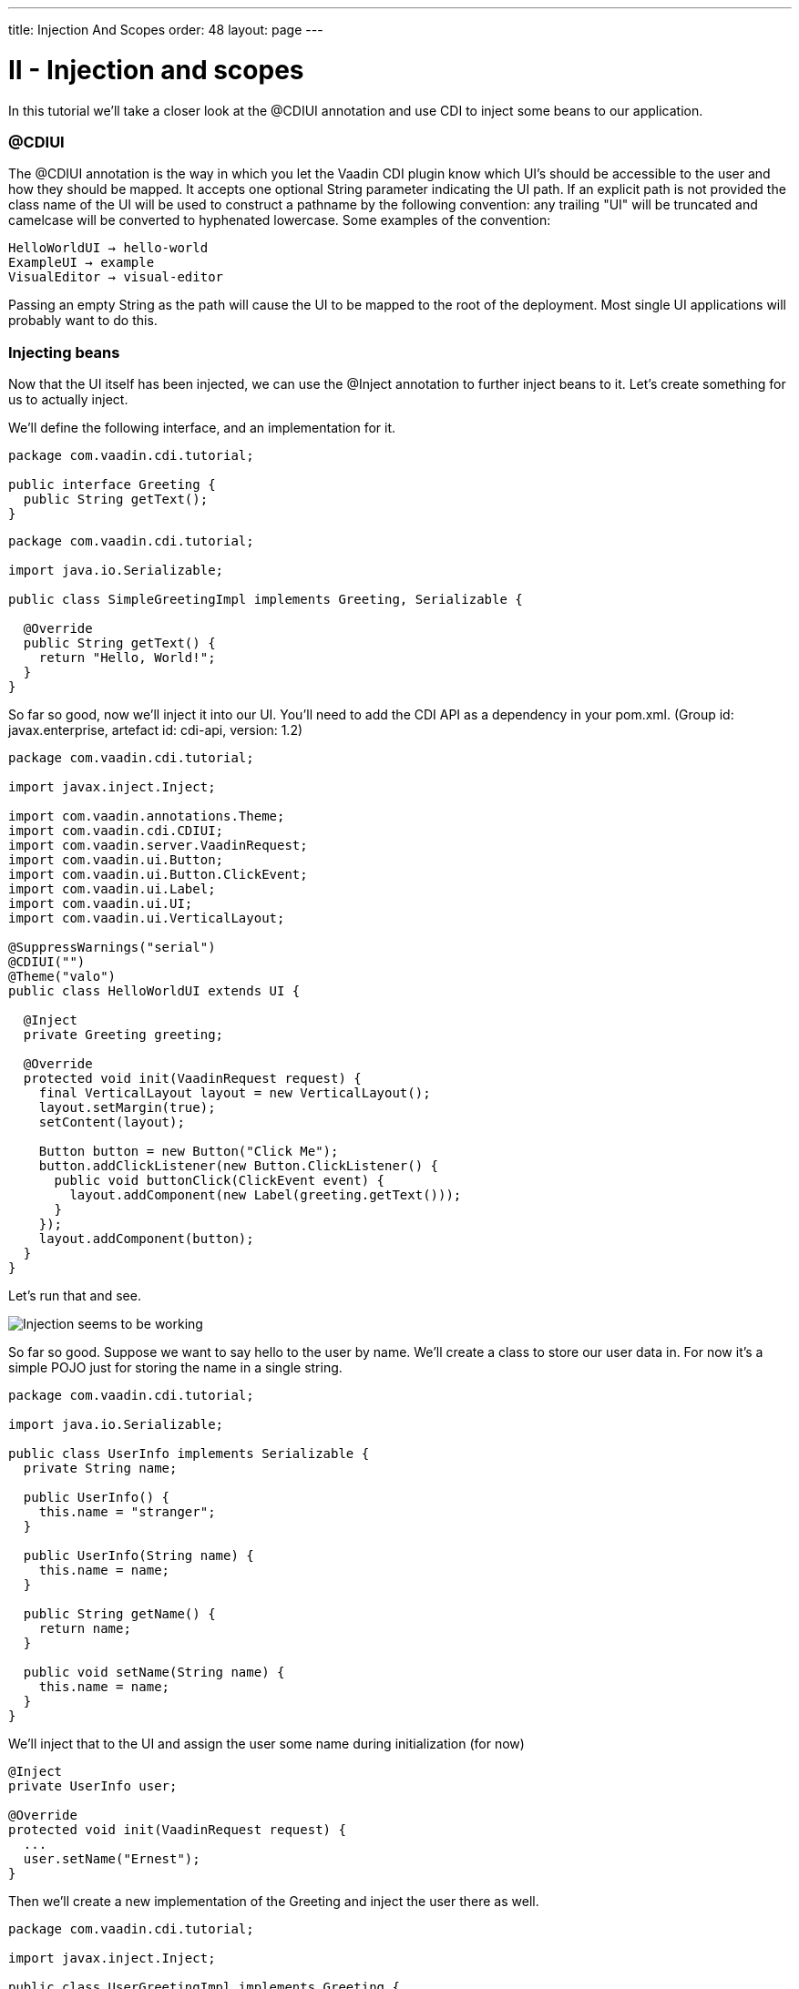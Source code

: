 ---
title: Injection And Scopes
order: 48
layout: page
---

[[ii-injection-and-scopes]]
= II - Injection and scopes

In this tutorial we'll take a closer look at the @CDIUI annotation and
use CDI to inject some beans to our application.

[[cdiui]]
@CDIUI
~~~~~~

The @CDIUI annotation is the way in which you let the Vaadin CDI plugin
know which UI's should be accessible to the user and how they should be
mapped. It accepts one optional String parameter indicating the UI path.
If an explicit path is not provided the class name of the UI will be
used to construct a pathname by the following convention: any trailing
"UI" will be truncated and camelcase will be converted to hyphenated
lowercase. Some examples of the convention:

....
HelloWorldUI → hello-world
ExampleUI → example
VisualEditor → visual-editor
....

Passing an empty String as the path will cause the UI to be mapped to
the root of the deployment. Most single UI applications will probably
want to do this.

[[injecting-beans]]
Injecting beans
~~~~~~~~~~~~~~~

Now that the UI itself has been injected, we can use the @Inject
annotation to further inject beans to it. Let's create something for us
to actually inject.

We'll define the following interface, and an implementation for it.

[source,java]
....
package com.vaadin.cdi.tutorial;

public interface Greeting {
  public String getText();
}
....

[source,java]
....
package com.vaadin.cdi.tutorial;

import java.io.Serializable;

public class SimpleGreetingImpl implements Greeting, Serializable {

  @Override
  public String getText() {
    return "Hello, World!";
  }
}
....

So far so good, now we'll inject it into our UI. You'll need to add the
CDI API as a dependency in your pom.xml. (Group id: javax.enterprise,
artefact id: cdi-api, version: 1.2)

[source,java]
....
package com.vaadin.cdi.tutorial;

import javax.inject.Inject;

import com.vaadin.annotations.Theme;
import com.vaadin.cdi.CDIUI;
import com.vaadin.server.VaadinRequest;
import com.vaadin.ui.Button;
import com.vaadin.ui.Button.ClickEvent;
import com.vaadin.ui.Label;
import com.vaadin.ui.UI;
import com.vaadin.ui.VerticalLayout;

@SuppressWarnings("serial")
@CDIUI("")
@Theme("valo")
public class HelloWorldUI extends UI {

  @Inject
  private Greeting greeting;

  @Override
  protected void init(VaadinRequest request) {
    final VerticalLayout layout = new VerticalLayout();
    layout.setMargin(true);
    setContent(layout);

    Button button = new Button("Click Me");
    button.addClickListener(new Button.ClickListener() {
      public void buttonClick(ClickEvent event) {
        layout.addComponent(new Label(greeting.getText()));
      }
    });
    layout.addComponent(button);
  }
}
....

Let's run that and see.

image:img/hello-world.png[Injection seems to be working]

So far so good. Suppose we want to say hello to the user by name. We'll
create a class to store our user data in. For now it's a simple POJO
just for storing the name in a single string.

[source,java]
....
package com.vaadin.cdi.tutorial;

import java.io.Serializable;

public class UserInfo implements Serializable {
  private String name;

  public UserInfo() {
    this.name = "stranger";
  }

  public UserInfo(String name) {
    this.name = name;
  }

  public String getName() {
    return name;
  }

  public void setName(String name) {
    this.name = name;
  }
}
....

We'll inject that to the UI and assign the user some name during
initialization (for now)

[source,java]
....
@Inject
private UserInfo user;

@Override
protected void init(VaadinRequest request) {
  ...
  user.setName("Ernest");
}
....

Then we'll create a new implementation of the Greeting and inject the
user there as well.

[source,java]
....
package com.vaadin.cdi.tutorial;

import javax.inject.Inject;

public class UserGreetingImpl implements Greeting {

  @Inject
  private UserInfo user;

  @Override
  public String getText() {
    return "Hello, " + user.getName() + "!";
  }
}
....

Now, it would be easy to think that that's all you need but we're not
quite there. There are two issues with this that need to be addressed.
The first one will become immediately obvious when you try to deploy the
application. The deployment will fail as the injection in HelloWorldUI
is ambiguous, that is CDI doesn't know which implementation of Greeting
we want. +
There are three annotations that are useful in situations like this:
@Default, @Alternative and @Specializes. Giving a bean any of these
annotations will affect it's preference order when the CDI container is
looking for which implementation to inject. Unless otherwise specified,
beans will be considered to have the @Default annotation. Beans with the
@Alternative annotation will only be injected if that particular bean is
named in the beans.xml file (TODO: add link). Beans with the
@Specializes annotation will be considered a drop-in replacement for
it's superclass, and will be used over any implementations it extends. +
In our case, we'll want to give SimpleGreetingImpl the @Default
annotation and UserGreetingImpl the @Alternative annotation.

[source,java]
....
@Default
public class SimpleGreetingImpl implements Greeting {
....

[source,java]
....
@Alternative
public class UserGreetingImpl implements Greeting {
....

After that the application could actually be deployed. To tell CDI we'll
want to use our alternative implementation we need to create the
beans.xml in our WEB-INF folder, and add the following declaration to
it:

[source,xml]
....
<beans>
  <alternatives>
    <class>com.vaadin.cdi.tutorial.UserGreetingImpl</class>
  </alternatives>
</beans>
....

Let's try that out:

image:img/hello-stranger.png[Something's not right]

Better, but not quite there yet. We're getting the wrong username,
despite the fact that we set the username to "Earnest" in the UI. The
problem here is the scope of the bean. If you don't specify a scope for
your bean either in the bean class itself or at the injection point,
it'll default to using the dependent scope. Every time you inject a
dependent bean you'll get a new instance, which is clearly not what we
want here. Let's go back to our UserInfo class and assign it an explicit
scope.

[source,java]
....
import com.vaadin.cdi.UIScoped;

@UIScoped
public class UserInfo {
...
....

The @UIScoped annotation is specific to Vaadin CDI. Anything injected
with that annotation will get the same instance while within the same
UI. Load a different UI and you'll get a different instance. If the
session expires or the UI is closed the instances will be cleaned up. +
Let's see if it worked.

image:img/hello-earnest.png[Something IS right]

Looks like we're making progress.
